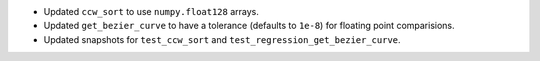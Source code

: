 * Updated ``ccw_sort`` to use ``numpy.float128`` arrays.

* Updated ``get_bezier_curve`` to have a tolerance (defaults to ``1e-8``) for floating point comparisions.

* Updated snapshots for ``test_ccw_sort`` and ``test_regression_get_bezier_curve``.
